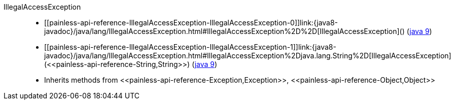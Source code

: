 ////
Automatically generated by PainlessDocGenerator. Do not edit.
Rebuild by running `gradle generatePainlessApi`.
////

[[painless-api-reference-IllegalAccessException]]++IllegalAccessException++::
* ++[[painless-api-reference-IllegalAccessException-IllegalAccessException-0]]link:{java8-javadoc}/java/lang/IllegalAccessException.html#IllegalAccessException%2D%2D[IllegalAccessException]()++ (link:{java9-javadoc}/java/lang/IllegalAccessException.html#IllegalAccessException%2D%2D[java 9])
* ++[[painless-api-reference-IllegalAccessException-IllegalAccessException-1]]link:{java8-javadoc}/java/lang/IllegalAccessException.html#IllegalAccessException%2Djava.lang.String%2D[IllegalAccessException](<<painless-api-reference-String,String>>)++ (link:{java9-javadoc}/java/lang/IllegalAccessException.html#IllegalAccessException%2Djava.lang.String%2D[java 9])
* Inherits methods from ++<<painless-api-reference-Exception,Exception>>++, ++<<painless-api-reference-Object,Object>>++
